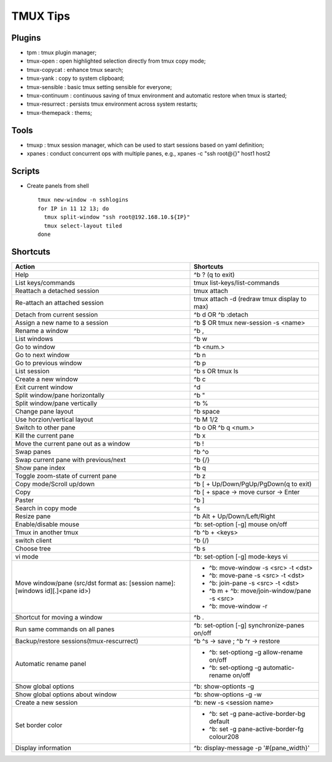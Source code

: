 =========
TMUX Tips
=========

Plugins
-------

- tpm            : tmux plugin manager;
- tmux-open      : open highlighted selection directly from tmux copy mode;
- tmux-copycat   : enhance tmux search;
- tmux-yank      : copy to system clipboard;
- tmux-sensible  : basic tmux setting sensible for everyone;
- tmux-continuum : continuous saving of tmux environment and automatic restore when tmux is started;
- tmux-resurrect : persists tmux environment across system restarts;
- tmux-themepack : thems;

Tools
-----

- tmuxp  : tmux session manager, which can be used to start sessions based on yaml definition;
- xpanes : conduct concurrent ops with multiple panes, e.g., xpanes -c "ssh root@{}" host1 host2

Scripts
--------

- Create panels from shell

  ::

    tmux new-window -n sshlogins
    for IP in 11 12 13; do
      tmux split-window "ssh root@192.168.10.${IP}"
      tmux select-layout tiled
    done

Shortcuts
----------

+----------------------------------------+-----------------------------------------------+
|Action                                  |  Shortcuts                                    |
+========================================+===============================================+
|Help                                    |  ^b ? (q to exit)                             |
+----------------------------------------+-----------------------------------------------+
|List keys/commands                      |  tmux list-keys/list-commands                 |
+----------------------------------------+-----------------------------------------------+
|Reattach a detached session             |  tmux attach                                  |
+----------------------------------------+-----------------------------------------------+
|Re-attach an attached session           |  tmux attach -d (redraw tmux display to max)  |
+----------------------------------------+-----------------------------------------------+
|Detach from current session             |  ^b d OR ^b :detach                           |
+----------------------------------------+-----------------------------------------------+
|Assign a new name to a session          |  ^b $ OR tmux new-session -s <name>           |
+----------------------------------------+-----------------------------------------------+
|Rename a window                         |  ^b ,                                         |
+----------------------------------------+-----------------------------------------------+
|List windows                            |  ^b w                                         |
+----------------------------------------+-----------------------------------------------+
|Go to window                            |  ^b <num.>                                    |
+----------------------------------------+-----------------------------------------------+
|Go to next window                       |  ^b n                                         |
+----------------------------------------+-----------------------------------------------+
|Go to previous window                   |  ^b p                                         |
+----------------------------------------+-----------------------------------------------+
|List session                            |  ^b s OR tmux ls                              |
+----------------------------------------+-----------------------------------------------+
|Create a new window                     |  ^b c                                         |
+----------------------------------------+-----------------------------------------------+
|Exit current window                     |  ^d                                           |
+----------------------------------------+-----------------------------------------------+
|Split window/pane horizontally          |  ^b "                                         |
+----------------------------------------+-----------------------------------------------+
|Split window/pane vertically            |  ^b %                                         |
+----------------------------------------+-----------------------------------------------+
|Change pane layout                      |  ^b space                                     |
+----------------------------------------+-----------------------------------------------+
|Use horzion/vertical layout             |  ^b M 1/2                                     |
+----------------------------------------+-----------------------------------------------+
|Switch to other pane                    |  ^b o OR ^b q <num.>                          |
+----------------------------------------+-----------------------------------------------+
|Kill the current pane                   |  ^b x                                         |
+----------------------------------------+-----------------------------------------------+
|Move the current pane out as a window   |  ^b !                                         |
+----------------------------------------+-----------------------------------------------+
|Swap panes                              |  ^b ^o                                        |
+----------------------------------------+-----------------------------------------------+
|Swap current pane with previous/next    |  ^b {/}                                       |
+----------------------------------------+-----------------------------------------------+
|Show pane index                         |  ^b q                                         |
+----------------------------------------+-----------------------------------------------+
|Toggle zoom-state of current pane       |  ^b z                                         |
+----------------------------------------+-----------------------------------------------+
|Copy mode/Scroll up/down                |  ^b [ + Up/Down/PgUp/PgDown(q to exit)        |
+----------------------------------------+-----------------------------------------------+
|Copy                                    |  ^b [ + space -> move cursor -> Enter         |
+----------------------------------------+-----------------------------------------------+
|Paster                                  |  ^b ]                                         |
+----------------------------------------+-----------------------------------------------+
|Search in copy mode                     |  ^s                                           |
+----------------------------------------+-----------------------------------------------+
|Resize pane                             |  ^b Alt + Up/Down/Left/Right                  |
+----------------------------------------+-----------------------------------------------+
|Enable/disable mouse                    |  ^b: set-option [-g] mouse on/off             |
+----------------------------------------+-----------------------------------------------+
|Tmux in another tmux                    |  ^b ^b + <keys>                               |
+----------------------------------------+-----------------------------------------------+
|switch client                           |  ^b (/)                                       |
+----------------------------------------+-----------------------------------------------+
|Choose tree                             |  ^b s                                         |
+----------------------------------------+-----------------------------------------------+
|vi mode                                 |  ^b: set-option [-g] mode-keys vi             |
+----------------------------------------+-----------------------------------------------+
|Move window/pane                        |  - ^b: move-window -s <src> -t <dst>          |
|(src/dst format as:                     |  - ^b: move-pane -s <src> -t <dst>            |
|[session name]:[windows id][.]<pane id>)|  - ^b: join-pane -s <src> -t <dst>            |
|                                        |  - ^b m + ^b: move/join-window/pane -s <src>  |
|                                        |  - ^b: move-window -r                         |
+----------------------------------------+-----------------------------------------------+
|Shortcut for moving a window            |  ^b .                                         |
+----------------------------------------+-----------------------------------------------+
|Run same commands on all panes          |  ^b: set-option [-g] synchronize-panes on/off |
+----------------------------------------+-----------------------------------------------+
|Backup/restore sessions(tmux-rescurrect)|  ^b ^s -> save ; ^b ^r -> restore             |
+----------------------------------------+-----------------------------------------------+
|Automatic rename panel                  |  - ^b: set-optiong -g allow-rename on/off     |
|                                        |  - ^b: set-optiong -g automatic-rename on/off |
+----------------------------------------+-----------------------------------------------+
|Show global options                     |  ^b: show-optionts -g                         |
+----------------------------------------+-----------------------------------------------+
|Show global options about window        |  ^b: show-options -g -w                       |
+----------------------------------------+-----------------------------------------------+
|Create a new session                    |  ^b: new -s <session name>                    |
+----------------------------------------+-----------------------------------------------+
|Set border color                        |  - ^b: set -g pane-active-border-bg default   |
|                                        |  - ^b: set -g pane-active-border-fg colour208 |
+----------------------------------------+-----------------------------------------------+
|Display information                     |  ^b: display-message -p '#{pane_width}'       |
+----------------------------------------+-----------------------------------------------+
